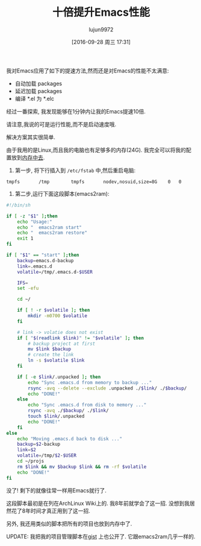 #+TITLE: 十倍提升Emacs性能
#+URl: http://blog.binchen.org/posts/emacs-speed-up-1000.html
#+AUTHOR: lujun9972
#+CATEGORY: emacs-common
#+DATE: [2016-09-28 周三 17:31]
#+OPTIONS: ^:{}

我对Emacs应用了如下的提速方法,然而还是对Emacs的性能不太满意:

+ 自动加载 packages
+ 延迟加载 packages
+ 编译 *.el 为 *.elc

经过一番探索, 我发现能够在1分钟内让我的Emacs提速10倍.

请注意,我说的可是运行性能,而不是启动速度哦.

解决方案其实很简单.

由于我用的是Linux,而且我的电脑也有足够多的内存(24G). 我完全可以将我的配置放到[[http://en.wikipedia.org/wiki/Tmpfs][内存中去]].

1. 第一步, 将下行插入到 =/etc/fstab= 中,然后重启电脑:

#+BEGIN_EXAMPLE
  tmpfs       /tmp        tmpfs       nodev,nosuid,size=8G    0   0
#+END_EXAMPLE

2. 第二步,运行下面这段脚本(emacs2ram):

#+BEGIN_SRC sh :tangle "emacs2ram"
  #!/bin/sh

  if [ -z "$1" ];then
      echo "Usage:"
      echo "  emacs2ram start"
      echo "  emacs2ram restore"
      exit 1
  fi

  if [ "$1" == "start" ];then
      backup=emacs.d-backup
      link=.emacs.d
      volatile=/tmp/.emacs.d-$USER

      IFS=
      set -efu

      cd ~/

      if [ ! -r $volatile ]; then
          mkdir -m0700 $volatile
      fi

      # link -> volatie does not exist
      if [ "$(readlink $link)" != "$volatile" ]; then
          # backup project at first
          mv $link $backup
          # create the link
          ln -s $volatile $link
      fi

      if [ -e $link/.unpacked ]; then
          echo "Sync .emacs.d from memory to backup ..."
          rsync -avq --delete --exclude .unpacked ./$link/ ./$backup/
          echo "DONE!"
      else
          echo "Sync .emacs.d from disk to memory ..."
          rsync -avq ./$backup/ ./$link/
          touch $link/.unpacked
          echo "DONE!"
      fi
  else
      echo "Moving .emacs.d back to disk ..."
      backup=$2-backup
      link=$2
      volatile=/tmp/$2-$USER
      cd ~/projs
      rm $link && mv $backup $link && rm -rf $volatile
      echo "DONE!"
  fi
#+END_SRC

没了! 剩下的就像往常一样用Emacs就行了.

这段脚本最初是在列在ArchLinux Wiki上的. 我8年前就学会了这一招. 没想到我居然花了8年时间才真正用到了这一招.

另外, 我还用类似的脚本把所有的项目也放到内存中了.

UPDATE: 我把我的项目管理脚本在[[https://gist.github.com/redguardtoo/596b1a9fd3eac1cedd13#file-proj2ram][gist]] 上也公开了. 它跟emacs2ram几乎一样的.
